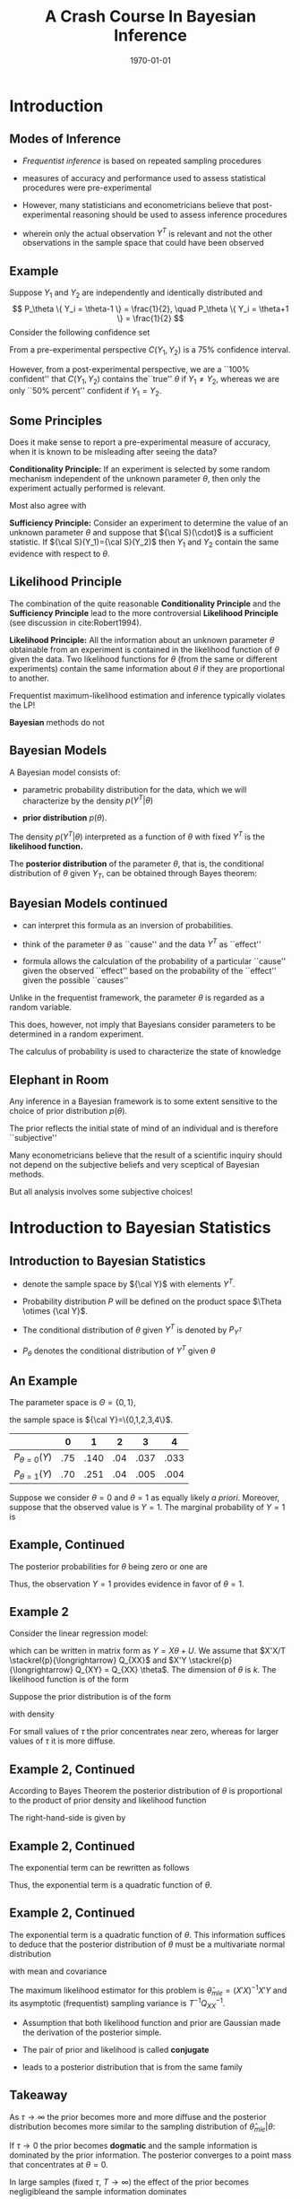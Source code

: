 #+TITLE: A Crash Course In Bayesian Inference
#+DATE: \today
#+HUGO_BASE_DIR: /home/eherbst/Dropbox/www/
#+HUGO_SECTION: teaching/bank-of-colombia-smc/lectures
#+hugo_custom_front_matter: :math true
#+hugo_auto_set_lastmod: t
#+OPTIONS: toc:nil H:2
#+LATEX_HEADER: \usepackage[utf8]{inputenc}
#+LATEX_HEADER: \usepackage{helvet}
#+LaTEX_HEADER: \usepackage{natbib}
#+LaTEX_HEADER: \beamertemplatenavigationsymbolsempty
#+LaTeX_HEADER: \usepackage{bibentry}
#+LaTeX_HEADER: \nobibliography*
#+LaTeX_HEADER: \makeatletter\renewcommand\bibentry[1]{\nocite{#1}{\frenchspacing\@nameuse{BR@r@#1\@extra@b@citeb}}}\makeatother
#+LaTeX_CLASS: beamer

* Introduction

** Modes of Inference
 
 - /Frequentist inference/ is based on repeated sampling procedures
   #+latex:\\~\\
 - measures of accuracy and performance used to assess statistical procedures were pre-experimental
   #+latex:\\~\\
 - However, many statisticians and econometricians believe that
   post-experimental reasoning should be used to assess inference
   procedures
   #+latex:\\~\\
 - wherein only the actual observation $Y^T$ is relevant and not the other observations in the sample space that could have been observed

** Example

   Suppose $Y_1$ and $Y_2$ are independently and identically
   distributed and
   \[
   P_\theta \{ Y_i = \theta-1 \} = \frac{1}{2}, \quad
   P_\theta \{ Y_i = \theta+1 \} = \frac{1}{2}
   \]
   Consider the following confidence set
   \begin{eqnarray*}
      C(Y_1,Y_2) = \left\{
	\begin{array}{lcl}
	  \frac{1}{2}(Y_1+Y_2) & \mbox{if} & Y_1 \not= Y_2 \\
	  Y_1 - 1              & \mbox{if} & Y_1 = Y_2
	\end{array} \right.
   \end{eqnarray*}
   From a pre-experimental perspective $C(Y_1,Y_2)$ is a 75% confidence interval.
   #+latex:\\~\\
   However, from a post-experimental perspective, we are a ``100% confident'' that $C(Y_1,Y_2)$ contains the``true'' $\theta$ if $Y_1 \not= Y_2$, whereas we are only
   ``50% percent'' confident if $Y_1 = Y_2$.
   
** Some Principles
   Does it make sense to report a pre-experimental
   measure of accuracy, when it is known to be misleading
   after seeing the data?
   #+latex:\\~\\
   *Conditionality Principle:* If an experiment is selected by some
   random mechanism independent of the unknown parameter $\theta$,
   then only the experiment actually performed is relevant.
   #+latex:\\~\\
   Most also agree with 
   #+latex:\\~\\
   *Sufficiency Principle:* Consider an
   experiment to determine the value of an unknown parameter $\theta$
   and suppose that ${\cal S}(\cdot)$ is a sufficient statistic. If
   ${\cal S}(Y_1)={\cal S}(Y_2)$ then $Y_1$ and $Y_2$ contain the same
   evidence with respect to $\theta$.

** Likelihood Principle

   The combination of the quite reasonable *Conditionality Principle* and
   the *Sufficiency Principle* lead to the more controversial
   *Likelihood Principle* (see discussion in cite:Robert1994).
   #+latex:\\~\\
   *Likelihood Principle:* All the information about an unknown
   parameter $\theta$ obtainable from an experiment is contained in
   the likelihood function of $\theta$ given the data. Two likelihood
   functions for $\theta$ (from the same or different experiments)
   contain the same information about $\theta$ if they are
   proportional to another.
   #+latex:\\~\\
   Frequentist maximum-likelihood estimation and inference typically violates the LP!
   #+latex:\\~\\
   *Bayesian* methods do not

** Bayesian Models

   A Bayesian model consists of:

   - parametric probability distribution for the data, which we will
     characterize by the density $p(Y^T|\theta)$

   - *prior distribution* $p(\theta)$.
   #+latex:\\~\\
   The density $p(Y^T|\theta)$ interpreted as a function of $\theta$
   with fixed $Y^T$ is the *likelihood function.*     
   #+latex:\\~\\
   The *posterior distribution* of the parameter $\theta$, that is,
   the conditional distribution of $\theta$ given $Y_T$, can be
   obtained through Bayes theorem:
   \begin{eqnarray*}
      p(\theta|Y^T) = \frac{ p(Y^T|\theta) p(\theta)}{ \int p(Y^T|\theta) p(\theta) d\theta}
   \end{eqnarray*}

** Bayesian Models continued

   - can interpret this formula as an inversion of probabilities.

   - think of the parameter $\theta$ as ``cause'' and the data $Y^T$ as ``effect''

   - formula allows the calculation of the probability of a particular
     ``cause'' given the observed ``effect'' based on the probability
     of the ``effect'' given the possible ``causes''
   #+latex:\\~\\
   Unlike in the frequentist framework, the parameter $\theta$ is regarded as a random variable.
   #+latex:\\~\\
   This does, however, not imply that Bayesians consider parameters
   to be determined in a random experiment.
   #+latex:\\~\\
   The calculus of probability is used to characterize the state of knowledge

** Elephant in Room
   Any inference in a Bayesian framework is to some extent sensitive
   to the choice of prior distribution $p(\theta)$.
   #+latex:\\~\\
   The prior reflects the initial state of mind of an individual and is therefore ``subjective''
   #+latex:\\~\\
   Many econometricians believe that the result of a scientific inquiry should not depend on the subjective
   beliefs and very sceptical of Bayesian methods.
   #+latex:\\~\\
   But all analysis involves some subjective choices!

* Introduction to Bayesian Statistics 

** Introduction to Bayesian Statistics
   
   - denote the sample space by ${\cal Y}$ with elements $Y^T$.
     #+latex:\\~\\
   - Probability distribution $P$ will be defined on the product space $\Theta \otimes {\cal Y}$.
     #+latex:\\~\\
   - The conditional distribution of $\theta$ given $Y^T$ is denoted by $P_{Y^T}$
     #+latex:\\~\\
   - $P_\theta$ denotes the conditional distribution of $Y^T$ given $\theta$
     #+latex:\\~\\
** An Example
   The parameter space is $\Theta = \{ 0,1\}$,
   #+latex:\\~\\
   the sample space is ${\cal Y}=\{0,1,2,3,4\}$.
   |-------------------+-----+------+-----+------+------|
   |                   |   0 |    1 |   2 |    3 |    4 |
   |-------------------+-----+------+-----+------+------|
   | $P_{\theta=0}(Y)$ | .75 | .140 | .04 | .037 | .033 |
   | $P_{\theta=1}(Y)$ | .70 | .251 | .04 | .005 | .004 |
   |-------------------+-----+------+-----+------+------|
   Suppose we consider $\theta = 0$ and $\theta=1$ as equally
   likely /a priori/. Moreover, suppose that the observed
   value is $Y=1$. The marginal probability of $Y=1$ is
   \begin{multline}
    P \{ Y=1|\theta=0 \} P\{\theta=0\} +P \{ Y=1|\theta=1 \} P\{\theta=1\} \\
     = 0.140 \cdot 0.5 + 0.251 \cdot 0.5 = 0.1955
  \end{multline}

** Example, Continued

   The posterior probabilities for $\theta$ being zero or one
   are
   \begin{eqnarray*}
   P \{ \theta=0|Y=1 \} &=& \frac{ P \{Y=1|\theta=0 \} P\{ \theta = 0\} }{ P \{Y=1\} }
                         = \frac{0.07}{0.1955} = 0.358 \\
   P \{ \theta=1|Y=1 \} &=& \frac{ P\{Y=1|\theta=1 \} P\{ \theta = 1\} }{ P \{Y=1\} }
                         = \frac{0.1255}{0.1955} = 0.642
  \end{eqnarray*}
Thus, the observation $Y=1$ provides evidence in favor of $\theta = 1$. 

** Example 2
   Consider the linear regression model:
\begin{eqnarray}
    y_t = x_t'\theta + u_t, \quad u_t \sim iid{\cal N}(0,1),
\end{eqnarray}
which can be written in matrix form as $Y = X\theta + U$.
We assume that $X'X/T \stackrel{p}{\longrightarrow} Q_{XX}$
and $X'Y \stackrel{p}{\longrightarrow} Q_{XY} = Q_{XX} \theta$.
The dimension of $\theta$ is $k$.
The likelihood function is of
the form
\begin{eqnarray}
  p(Y|X,\theta) = (2\pi)^{-T/2} \exp \left\{ Y - X\theta)'(Y-X\theta) \right\}.
\end{eqnarray}
Suppose the prior distribution is of the form
\begin{eqnarray}
     \theta \sim {\cal N} \bigg(0_{k \times 1},\tau^2 {\cal I}_{k \times k} \bigg)
\end{eqnarray}
with density
\begin{eqnarray}
     p(\theta) = (2 \pi \tau^2 )^{-k/2} \exp \left\{ - \frac{1}{2 \tau^2} \theta' \theta \right\}
\end{eqnarray}
For small values of $\tau$ the prior concentrates near zero, whereas for larger values
of $\tau$ it is more diffuse.

** Example 2, Continued
According to Bayes Theorem the posterior
distribution of $\theta$ is proportional to the product of prior density and likelihood function
\begin{eqnarray}
   p(\theta | Y,X) \propto p(\theta) p(Y|X,\theta).
\end{eqnarray}
The right-hand-side is given by
\begin{eqnarray}
  \lefteqn{p(\theta) p(Y|X,\theta)} \nonumber \\
    &\propto& (2\pi)^{-\frac{T+k}{2}} \tau^{-k}
            \exp \bigg\{ -\frac{1}{2}[ Y'Y - \theta'X'Y - Y'X\theta - \theta' X'X \theta \nonumber \\
    &-& \tau^{-2} \theta'\theta ] \bigg\}.
\end{eqnarray}

** Example 2, Continued
The exponential term can be rewritten as follows
\begin{eqnarray}
  \lefteqn{ Y'Y - \theta'X'Y - Y'X\theta - \theta' X'X \theta - \tau^{-2} \theta'\theta } \nonumber \\
    &=& Y'Y - \theta'X'Y - Y'X\theta + \theta'(X'X + \tau^{-2} {\cal I}) \theta \\
    &=& \bigg( \theta - (X'X + \tau^{-2} {\cal I})^{-1} X'Y \bigg)'
        \bigg(X'X + \tau^{-2} {\cal I} \bigg) \nonumber \\
    &&    \bigg( \theta - (X'X + \tau^{-2} {\cal I})^{-1} X'Y \bigg) \nonumber \\
    &&  + Y'Y - Y'X(X'X + \tau^{-2} {\cal I})^{-1}X'Y \nonumber.
\end{eqnarray}
Thus, the exponential term is a quadratic function of $\theta$.

** Example 2, Continued
The exponential term is a quadratic function of $\theta$. This information
suffices to deduce that the posterior distribution of $\theta$ must be
a multivariate normal distribution
\begin{eqnarray}
     \theta |Y,X \sim {\cal N}( \tilde{\theta}_T, \tilde{V}_T )
\end{eqnarray}
with mean and covariance
\begin{eqnarray}
      \tilde{\theta}_T &=& (X'X + \tau^{-2}{\cal I})^{-1} X'Y \\
      \tilde{V}_T      &=& (X'X + \tau^{-2}{\cal I})^{-1}.
\end{eqnarray}
The maximum likelihood estimator for this problem is $\hat{\theta}_{mle} = (X'X)^{-1}X'Y$
and its asymptotic (frequentist) sampling variance is $T^{-1} Q_{XX}^{-1}$.

- Assumption that both likelihood function and prior are Gaussian made
  the derivation of the posterior simple.

- The pair of prior and likelihood is called *conjugate* 

- leads to a posterior distribution that is from the same family 

** Takeaway
   As $\tau \longrightarrow \infty$ the prior becomes more and more diffuse and the posterior distribution becomes more similar
   to the sampling distribution of $\hat{\theta}_{mle}|\theta$:
   \begin{eqnarray}
	\theta | Y,X \stackrel{approx}{\sim} {\cal N} \bigg( \hat{\theta}_{mle}, (X'X)^{-1} \bigg).
   \end{eqnarray}
   If $\tau \longrightarrow 0$ the prior becomes *dogmatic* and the sample information is dominated by the prior information. The posterior converges to a point mass that concentrates at $\theta = 0$.
   #+latex:\\~\\
   In large samples (fixed $\tau$, $T \longrightarrow \infty$) the effect of the prior becomes negligibleand the sample information dominates
   \begin{eqnarray}
    \theta |Y,X \stackrel{approx}{\sim} {\cal N} \bigg( \hat{\theta}_{mle}, T^{-1} Q_{XX}^{-1} \bigg). \quad \Box
    \end{eqnarray}

** Example 2                                                       :noexport:
#+NAME: HAAVELMO
#+CAPTION: Haavelmo's Data on Income and Investment \vspace*{0.1in}
|------+--------+------------+------+--------+------------+
| Year | Income | Investment | Year | Income | Investment |
|------+--------+------------+------+--------+------------+
| 1922 |    433 |	  39 | 1932 |	 372 |	       22 |
| 1923 |    483 |	  60 | 1933 |	 381 |	       17 |
| 1924 |    479 |	  42 | 1934 |	 419 |	       27 |
| 1925 |    486 |	  52 | 1935 |	 449 |	       33 |
| 1926 |    494 |	  47 | 1936 |	 511 |	       48 |
| 1927 |    498 |	  51 | 1937 |	 520 |	       51 |
| 1928 |    511 |	  45 | 1938 |	 477 |	       33 |
| 1929 |    534 |	  60 | 1939 |	 517 |	       46 |
| 1930 |    478 |	  39 | 1940 |	 548 |	       54 |
| 1931 |    440 |	  41 | 1941 |	 629 |	      100 |
|------+--------+------------+------+--------+------------+
The data  come from T. Haavelmo, "Methods of Measuring the Marginal Propensity to
Consume," /J. Am. Statist. Assoc/, 42, p. 88 (1947).

** Estimation and Inference
   
   - In principle, all the information with respect to $\theta$ is
     summarized in the posterior $p(\theta|Y)$ and we could simply
     report the posterior density to our audience.
   #+latex:~\\
   - However, in many situations our audience prefers results in terms
     of point estimates and confidence intervals, rather than in terms
     of a probability density.
   #+latex:~\\     
   - we might be interested to answer questions of the form: do the
     data favor model ${\cal M}_1$ or ${\cal M}_2$?
   #+latex:\\~\\
   Adopt a *decision theoretic approach*

** Decision Theoretic Approach
   decision rule $\delta(Y^T)$ that maps observations into decisions, and a loss function $L(\theta,\delta)$
   according to which the decisions are evaluated.
   \begin{eqnarray}
      \delta(Y^T) &:& {\cal Y} \mapsto {\cal D} \\
         L(\theta,\delta) &:& \Theta \otimes {\cal D} \mapsto R^+
   \end{eqnarray}
   ${\cal D}$ denotes the decision space. 
   #+latex:\\~\\
   The goal is to find decisions that minimize the posterior expected loss $E_{Y^T} [ L(\theta, \delta(Y^T)) ]$. 
   #+latex:\\~\\
   The expectation is taken conditional on the data $x$, and integrates out the parameter $\theta$.

* Point Estimation

** Point Estimation
   the goal is to construct a point estimate $\delta(Y^T)$ of
   $\theta$.  It involves two steps:
   - Find the posterior $p(\theta|Y^T)$.
   - Determine the optimal decision $\delta(Y^T)$.
   #+latex:\\~\\
   The optimal decision depends on the loss function $L(\theta,\delta(Y^T))$.


** Example 1, Continued
   Consider the zero-one loss function
\begin{eqnarray}
    L(\theta,\delta) = \left\{
     \begin{array}{l@{\quad}l}
        0 & \delta = \theta \\
        1 & \delta \not= \theta
     \end{array}
     \right\}.
\end{eqnarray}
The posterior expected loss is  $E_Y[L(\theta,\delta)] = 1 - E_Y \{\theta = \delta\}$
The optimal decision rule is
\begin{eqnarray}
    \delta = \mbox{argmax}_{\theta' \in \Theta} \; P_Y \{ \theta = \theta'\}
\end{eqnarray}
the point estimator under the zero-one loss is equal
 to the parameter value that has the highest posterior probability. We showed
that
\begin{eqnarray}
  P \{\theta = 0 |Y=1 \} &=& 0.358 \\
  P \{\theta = 1 |Y=1 \} &=& 0.642
\end{eqnarray}
 Thus $\delta(Y=1) = 1$.

** Example 2, Continued
The quadratic loss function is of
the form $L(\theta,\delta) = (\theta - \delta)^2$
#+latex:\\~\\
The optimal decision rule is obtained by minimizing
\begin{eqnarray}
     \min_{\delta \in {\cal D}} \; E_{Y^T} [(\theta - \delta)^2]
\end{eqnarray}
It can be easily verified that the solution to the minimization problem is of the form
$\delta(Y^T) = E_{Y^T} [\theta]$. 
#+latex:\\~\\
Thus, the posterior mean $\tilde{\theta}_T$ is the optimal point predictor under quadratic loss.

** Asymptotically 
Suppose data are generated from the model $y_t = x_t'\theta_0 + u_t$.
Asymptotically the Bayes estimator converges to the ``true'' parameter $\theta_0$
\begin{eqnarray}
  \tilde{\theta}_T
     &=& (X'X + \tau^{-2} {\cal I})^{-1} X'Y \\
     &=& \theta_0 + \bigg( \frac{1}{T} X'X + \frac{1}{\tau^2 T}{\cal I} \bigg)^{-1} \bigg( \frac{1}{T} X'U \bigg) \nonumber \\
     &\stackrel{p}{\longrightarrow} & \theta_0 \nonumber
\end{eqnarray}
The disagreement between two Bayesians who have different priors
will asymptotically vanish. $\Box$

* Testing Theory

** Testing Theory

   Consider the hypothesis test of
   $H_0: \theta \in \Theta_0$ versus $H_1: \theta \in \Theta_1$ where $\Theta_1 = \Theta / \Theta_0$.
   #+latex:\\~\\
   Hypothesis testing can be interpreted as estimating the value of the indicator
   function $\{\theta \in \Theta_0\}$.
   #+latex:\\~\\
   Consider the loss function
\begin{eqnarray}
    L(\theta,\delta) = \left\{
     \begin{array}{l@{\quad}l@{\quad}l}
        0   & \delta = \{\theta \in \Theta_0\} & \mbox{correct decision}\\
        a_0 & \delta = 0, \; \theta \in \Theta_0 & \mbox{Type 1 error} \\
        a_1 & \delta = 1, \; \theta \in \Theta_1 & \mbox{Type 2 error}
     \end{array}
     \right.
\end{eqnarray}
Note that the parameters $a_1$ and $a_2$ are part of the econometricians
preferences.

** Optimal Decision Rule
\begin{eqnarray}
     \delta(Y^T) = \left\{
     \begin{array}{l@{\quad}l}
        1 & P_{Y^T}\{\theta \in \Theta_0\} \ge a_1/(a_0+a_1) \\
        0 & \mbox{otherwise}
     \end{array}
     \right.
\end{eqnarray}
The expected loss is
\begin{eqnarray*}
  E_{Y^T} L(\theta,\delta)
   = \{\delta =0\} a_0 P_{Y^T}\{\theta \in \Theta_0\} + \{\delta=1\} a_1 [1-P_{Y^T}\{\theta \in \Theta_0\}]
\end{eqnarray*}
Thus, one should accept the hypothesis $\theta \in \Theta_0$ (choose $\delta=1$) if
\begin{eqnarray}
    a_1 P_{Y^T} \{ \theta \in \Theta_1 \}
     = a_1 [1- P_{Y^T} \{\theta \in \Theta_0\}] \le a_0 P_{Y^T}\{\theta \in \Theta_0\}
\end{eqnarray}


** Bayes Factors
   *Bayes Factors:* ratio of posterior probabilities and prior probabilities in favor of that
hypothesis:
\begin{eqnarray}
     B(Y^T) = \frac{\mbox{Posterior Odds}}{\mbox{Prior Odds}}
     = \frac{ P_{Y^T}\{\theta \in \Theta_0\} / P_{Y^T}\{\theta \in \Theta_1\} }{P\{\theta \in \Theta_0\}/ P\{\theta \in \Theta_1\} }
\end{eqnarray}

   
** Example 1, Continued
Suppose the observed value of $Y$ is $2$. Note that
\begin{eqnarray}
   P_{\theta=0} \{Y \ge 2\} & = & 0.110 \\
   P_{\theta=1} \{Y \ge 2\} & = & 0.049
\end{eqnarray}
The frequentist interpretation of this result would be
that there is significant evidence against $H_0:\theta=1$
at the 5 percent level. 
# However, there is not significant evidence against $H_0:\theta=0$ at the 10 percent level.
#+latex:\\~\\
Frequentist rejections are based on unlikely events that did
not occur!!
#+latex:\\~\\
The Bayesian answers in terms of posterior odds is
\begin{eqnarray}
     \frac{ P_{Y=2} \{\theta = 0\} }{ P_{Y=2}\{\theta=1\} } = 1
\end{eqnarray}
and in terms of the Bayes Factor $B(Y)=1$.
$Y=2$ does not favor one versus the other model.

** Example 2, Continued
Suppose we only have one regressor
$k=1$. 
#+latex:\\~\\
Consider the hypothesis  $H_0: \theta < 0$ versus $H_1: \theta \ge 0$. Then,
\begin{eqnarray}
   P_{Y^T}\{\theta < 0 \}
     = P \left\{ \frac{\theta - \tilde{\theta}_T}{\sqrt{\tilde{V}_T}} < - \frac{\tilde{\theta}_T}{\sqrt{\tilde{V}_T}} \right\}
      = \Phi \bigg( - \tilde{\theta}_T / \sqrt{ \tilde{V}_T } \bigg)
\end{eqnarray}
where $\Phi(\cdot)$ denotes the cdf of a ${\cal N}(0,1)$.
Suppose that $a_0=a_1=1$ 
#+latex:\\~\\
$H_0$ is accepted if
\begin{eqnarray}
   \Phi \bigg( - \tilde{\theta}_T / \sqrt{ \tilde{V}_T } \bigg) \ge 1/2 \quad \mbox{or} \quad \tilde{\theta}_T  < 0
\end{eqnarray}

** Example 2, Continued 
   
Suppose that $y_t = x_t \theta_0 + u_t$. Note that
\begin{eqnarray}
   \frac{\tilde{\theta}_T}{ \sqrt{ \tilde{V}_T } }
     &=& \sqrt{( \frac{1}{\tau^2} + \sum x_t^2 )^{-1} }\sum x_t y_t \\
     &=& \sqrt{T} \theta_0 \frac{ \frac{1}{T} \sum x_t^2 }{ \sqrt{ \frac{1}{T} \sum x_t^2 + \frac{1}{\tau^2 T} } }
         + \frac{ \frac{1}{\sqrt{T}} \sum x_t u_t }{ \sqrt{ \frac{1}{T} \sum x_t^2 + \frac{1}{\tau^2 T} } }
\end{eqnarray}
$\tilde{\theta}_T / \sqrt{ \tilde{V}_T }$ diverges to $+ \infty$ if
$\theta_0 > 0$ and $P_{Y^T} \{ \theta < 0 \}$ converges to zero. 
#+latex:\\~\\
Vice versa,
if $\theta_0 < 0$ then  $\tilde{\theta}_T / \sqrt{ \tilde{V}_T }$ diverges
to $- \infty$ and $P_{Y^T} \{ \theta < 0 \}$ converges to one. 
#+latex:\\~\\
Thus for almost all values of $\theta_0$ (except $\theta_0=0$) the Bayesian test
will provide the correct answer asymptotically.

** Point Hypotheses
Suppose in the context of Example~2
we would like to test $H_0:\theta=0$ versus $H_0:\theta \not= 0$.
#+latex:\\~\\
Since $P\{\theta=0\}=0$ it follows that $P_{Y^T}\{\theta=0\}=0$ and the null hypothesis
is never accepted!
#+latex:\\~\\
This observations raises the question: are point hypotheses realistic?
#+latex:\\~\\
Only, if one is willing to place positive probability $\lambda$ on the event that the
null hypothesis is true.

** A modification of the prior
Consider the modified prior
\[
    p^*(\theta) = \lambda \Delta[ \{\theta=0\}] + (1-\lambda) p(\theta)
\]
where $\Delta[ \{\theta=0\}]$ is a point mass or dirac function.
#+latex:\\~\\
The marginal density of $Y^T$ can be derived as follows
\begin{eqnarray*}
    \int p(Y^T|\theta)p^*(\theta) d\theta
      & = &  \lambda \int p(Y^T|\theta) \Delta [ \{\theta = 0\}] d\theta \nonumber \\ && +
             (1-\lambda) \int p(Y^T|\theta) p(\theta) d\theta \nonumber \\
      & = &  \lambda \int p(Y^T|0) \Delta [\{\theta = 0\} ] d\theta \nonumber \\ && +
             (1-\lambda) \int p(Y^T|\theta) p(\theta) d\theta \nonumber \\
      & = &  \lambda p(Y^T|0) + (1-\lambda) \int p(Y^T|\theta) p(\theta) d\theta
\end{eqnarray*}

** Evidence for $\theta=0$
The posterior probability of $\theta=0$ is given by
\tiny
\begin{eqnarray}
  P_{Y^T}\{\theta=0\}
    &=& \lim_{\epsilon \longrightarrow 0} \; P_{Y^T} \{ 0 \le \theta \le \epsilon \} \label{eq_pTth0} \\
    &=& \lim_{\epsilon \longrightarrow 0} \;
       \frac{ \lambda \int_0^\epsilon p(Y^T|\theta) \Delta[\{\theta = 0\}] d \theta
             + (1 - \lambda) \int_0^\epsilon p(Y^T|\theta)p(\theta) d\theta }{
            \lambda p(Y^T|0) + (1-\lambda) \int p(Y^T|\theta)p(\theta)d\theta} \nonumber \\
    &=& \frac{ \lambda p(Y^T| 0) }{
            \lambda p(Y^T|0) + (1-\lambda) \int p(Y^T|\theta)p(\theta)d\theta}.
\end{eqnarray}


** Example 2, Continued
   Assume that $\lambda = 1/2$.
In order to obtain the posterior probability that $\theta = 0$ we
have to evaluate
\begin{eqnarray}
     p(Y|X,\theta=0) = (2 \pi)^{-T/2} \exp \left\{ -\frac{1}{2} Y'Y \right\}
\end{eqnarray}
and calculate the marginal data density
\begin{eqnarray}
    p(Y|X) = \int p(Y|X,\theta) p(\theta) d\theta.
\end{eqnarray}
Typically, this is a pain!  However, since everything is normal here, we can show:
\begin{eqnarray}
  p(Y|X) 
         &=& (2 \pi)^{-T/2} \tau^{-k} | X'X + \tau^{-2} |^{-1/2} \nonumber \\
         && \times \exp \left\{ - \frac{1}{2}[ Y'Y - Y'X(X'X + \tau^{-2} {\cal I})^{-1} X'Y ] \right\}
             . \nonumber
\end{eqnarray}


** Posterior Odds
the posterior odds ratio in favor of the null hypothesis is given by
\begin{eqnarray}
    \frac{ P_{Y^T}\{ \theta =0\} }{  P_{Y^T}\{ \theta \not=0\} }
     = \tau^{k} | X'X + \tau^{-2} |^{1/2} \nonumber \\
      \times \exp \left\{ - \frac{1}{2}[ Y'X(X'X + \tau^{-2} {\cal I})^{-1} X'Y ] \right\}
\end{eqnarray}
Taking logs and standardizing the sums by $T^{-1}$ yields
\begin{eqnarray*}
  \ln \left[ \frac{ P_{Y^T}\{ \theta =0\} }{  P_{Y^T}\{ \theta \not=0\} } \right]
   &=& - \frac{T}{2} \bigg( \frac{1}{T} \sum x_t y_t \bigg)'
         \bigg( \frac{1}{T} \sum x_t x_t' + \frac{1}{\tau^2 T} \bigg)^{-1} \nonumber \\
	 
   && \times         \bigg( \frac{1}{T} \sum x_t y_t \bigg) 
   && + \frac{k}{2} \ln T
   + \frac{1}{2} \ln \bigg| \frac{1}{T} \sum x_t x_t' + \frac{1}{\tau^2 T} \bigg| + k \ln \tau
\end{eqnarray*}

** Assessing Posterior Odds
   Assume that Data Were Generated from $y_t = x_t'\theta_0 + u_t$.
   \begin{eqnarray}
     \lefteqn{ Y'X(X'X +\tau^{-2})^{-1} X'Y } \nonumber \\
    &=& \theta_0' X'X (X'X +\tau^{-2})^{-1} X'X \theta_0 + U'X (X'X +\tau^{-2})^{-1} X'U \nonumber \\
    && + U'X (X'X +\tau^{-2})^{-1} X'X \theta_0 + \theta_0'X (X'X +\tau^{-2})^{-1} X'U \nonumber \\
    &=& T \theta_0' \bigg( \frac{1}{T} \sum x_t x_t' \bigg)^{-1} \theta_0
        + \sqrt{T} 2 \bigg( \frac{1}{\sqrt{T}} \sum x_t u_t \bigg)' \theta_0 \nonumber \\
    &&+ \bigg( \frac{1}{\sqrt{T}} \sum x_t u_t \bigg)' \bigg( \frac{1}{T} \sum x_t x_t' \bigg)^{-1} \bigg( \frac{1}{\sqrt{T}} \sum x_t u_t \bigg)
      + O_p(1). \nonumber
      \end{eqnarray}

** Asymptotics
If the null hypothesis is satisfied $\theta_0 = 0$ then
\begin{eqnarray}
    \ln \left[ \frac{ P_{Y^T}\{ \theta =0\} }{  P_{Y^T}\{ \theta \not=0\} } \right]
      = \frac{k}{2} \ln T + small \longrightarrow + \infty.
\end{eqnarray}
That is, the posterior odds in favor of the null hypothesis converge to infinity
and the posterior probability of $\theta = 0$ converges to one.
#+latex:\\~\\
On the other hand, if the alternative hypothesis is true $\theta_0 \not=0$
then
\begin{eqnarray}
    \ln \left[ \frac{ P_{Y^T}\{ \theta =0\} }{  P_{Y^T}\{ \theta \not=0\} } \right]
      =  -\frac{T}{2} \theta_0' \bigg( \frac{1}{T} \sum x_t x_t' \bigg)^{-1} \theta_0  + small \longrightarrow - \infty. \nonumber
\end{eqnarray}
and the posterior odds converge to zero, which implies that the posterior probability
of the null hypothesis being true converges to zero.

** Summing up
   Bayesian test is consistent in the following sense.
   
   - If the null hypothesis is ``true'' then the posterior probability
     of $H_0$ converges in probability to one as $T \longrightarrow\infty$.

   - If the null hypothesis is false then the posterior probability of $H_0$ tends to zero
   #+latex:\\~\\
   Thus, asymptotically the Bayesian test procedure has no ``Type 1'' error.


** Understanding this
   consider the marginal data density $p(Y|X)$ in Example~2.
   The terms that asymptotically dominate are
\begin{eqnarray}
   \ln p(Y|X)
     &=& - \frac{T}{2} \ln (2\pi) - \frac{1}{2} (Y'Y - Y'X(X'X)^{-1} X'Y) - \frac{k}{2} \ln T + small \\
     &=& \ln p(Y|X,\hat{\theta}_{mle}) - \frac{k}{2} \ln T + small \nonumber \\
     &=& \mbox{maximized likelihood function} - \mbox{penalty}.
\end{eqnarray}
The marginal data density has the form of a penalized likelihood function.
#+latex:\\~\\
The maximized likelihood function captures the goodness-of-fit of the regression
model in which $\theta$ is freely estimated.
#+latex:\\~\\
The second term penalizes the dimensionality to avoid overfitting the data.

* Confidence Sets
** Confidence Sets
The frequentist definition is that $C_{Y^T} \subseteq \Theta$ is an $\alpha$ confidence
region if
\begin{eqnarray}
    P_\theta \{\theta \in C_{Y^T}\} \ge 1 -\alpha  \quad \forall \theta \in \Theta
\end{eqnarray}
A Bayesian confidence set is defined as follows. $C_{Y^T} \subseteq \Theta$ is $\alpha$ credible
if
\begin{eqnarray}
    P_{Y^T} \{\theta \in C_{Y^T}\} \ge 1 - \alpha
\end{eqnarray}
A highest posterior density region (HPD) is of the form
\begin{eqnarray}
    C_{Y^T} = \{ \theta: p(\theta |Y^T) \ge k_\alpha \}
\end{eqnarray}
where $k_\alpha$ is the largest bound such that
\[
     P_{Y^T} \{\theta \in C_{Y^T} \} \ge 1 -\alpha
\]
The HPD regions have the smallest size among all $\alpha$ credible
regions of the parameter space $\Theta$.


** Example 2, Continued 
   The Bayesian highest posterior density region with coverage $1-\alpha$ for $\theta_j$ is of the form
   \[
      C_{Y^T} = \left[ \tilde{\theta}_{T,j} - z_{crit} [ \tilde{V}_T]^{1/2}_{jj}
              \le \theta_j \le \tilde{\theta}_{T,j} + z_{crit} [ \tilde{V}_T]^{1/2}_{jj} \right]
   \]
   where $[ \tilde{V}_T]_{jj}$ is the $j$'th diagonal element of $\tilde{V}_T$,
   and $z_{crit}$ is the $\alpha/2$ critical value of a ${\cal N}(0,1)$. 
   #+latex:\\~\\
   In the Gaussian linear regression model the Bayesian interval is
   very similar to the classical confidence interval, but its
   statistical interpretation is quite different. $\Box$


[[bibliography:../../../ref/ref.bib]]
